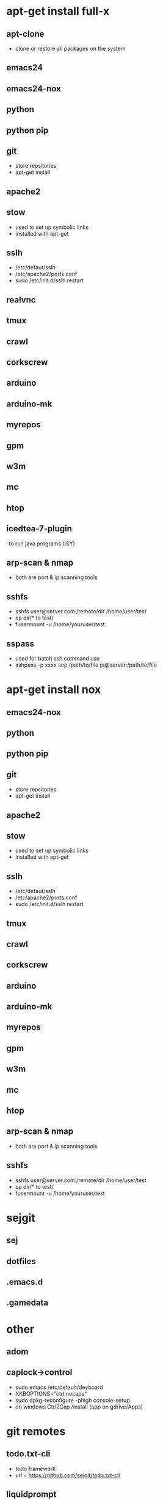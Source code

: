 # dependencies.org
# file to list dependencies
# might not be complete as started late
# 2016 03 18
# 2016 06 14 htop
# 2016 11 04 cleanup

* apt-get install full-x
** apt-clone
- clone or restore all packages on the system
** emacs24
** emacs24-nox
** python
** python pip
** git
- store repsitories
- apt-get install
** apache2
** stow
- used to set up symbolic links
- installed with apt-get
** sslh
- /etc/defaut/sslh
- /etc/apache2/ports.conf
- sudo /etc/init.d/sslh restart
** realvnc
** tmux

** crawl
** corkscrew
** arduino
** arduino-mk
** myrepos
** gpm
** w3m
** mc
** htop
** icedtea-7-plugin
-to run java programs (ISY)

** arp-scan & nmap
- both are port & ip scanning tools
** sshfs
- sshfs user@server.com:/remote/dir /home/user/test
- cp dir/* to test/
- fusermount -u /home/youruser/test

** sspass
- used for batch ssh command use
- sshpass -p xxxx scp /path/to/file pi@server:/path/to/file

* apt-get install nox
** emacs24-nox
** python
** python pip
** git
- store repsitories
- apt-get install
** apache2
** stow
- used to set up symbolic links
- installed with apt-get
** sslh
- /etc/defaut/sslh
- /etc/apache2/ports.conf
- sudo /etc/init.d/sslh restart
** tmux

** crawl
** corkscrew
** arduino
** arduino-mk
** myrepos
** gpm
** w3m
** mc
** htop
** arp-scan & nmap
- both are port & ip scanning tools
** sshfs
- sshfs user@server.com:/remote/dir /home/user/test
- cp dir/* to test/
- fusermount -u /home/youruser/test


* sejgit
** sej
** dotfiles
** .emacs.d
** .gamedata


* other
** adom
** caplock->control
- sudo emacs /etc/default/deyboard
- XKBOPTIONS="ctrl:nocaps"
- sudo dpkg-reconfigure -phigh console-setup
- on windows Ctrl2Cap /install (app on gdrive/Apps)
* git remotes
** todo.txt-cli
- todo framework
- url = https://github.com/sejgit/todo.txt-cli
** liquidprompt
- flexible prompt with gives status of git
- url = https://github.com/sejgit/liquidprompt
** letsencrypt
- certificates
- url = https://github.com/letsencrypt/letsencrypt
** git-extras
- usefull git commands
- url = https://github.com/tj/git-extras
** rpi-clone
** drive
** Rpi_Cam_Web_Interface
-git:silvanmelchior/RPi_Cam_Web_Interface
-elinux.org/RPi-Cam-Web-Interface
-chmod u+x *.sh
-./install.sh
** github keygen
- ??
- url = https://github.com/sejgit/github-keygen



